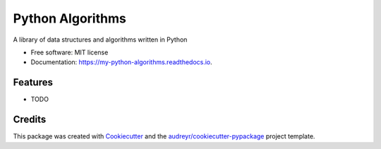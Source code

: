 =================
Python Algorithms
=================


.. image:: https://img.shields.io/pypi/v/my_python_algorithms.svg
        :target: https://pypi.python.org/pypi/my_python_algorithms

.. image:: https://img.shields.io/travis/titus-ong/my_python_algorithms.svg
        :target: https://travis-ci.com/titus-ong/my_python_algorithms

.. image:: https://readthedocs.org/projects/my-python-algorithms/badge/?version=latest
        :target: https://my-python-algorithms.readthedocs.io/en/latest/?badge=latest
        :alt: Documentation Status




A library of data structures and algorithms written in Python


* Free software: MIT license
* Documentation: https://my-python-algorithms.readthedocs.io.


Features
--------

* TODO

Credits
-------

This package was created with Cookiecutter_ and the `audreyr/cookiecutter-pypackage`_ project template.

.. _Cookiecutter: https://github.com/audreyr/cookiecutter
.. _`audreyr/cookiecutter-pypackage`: https://github.com/audreyr/cookiecutter-pypackage
